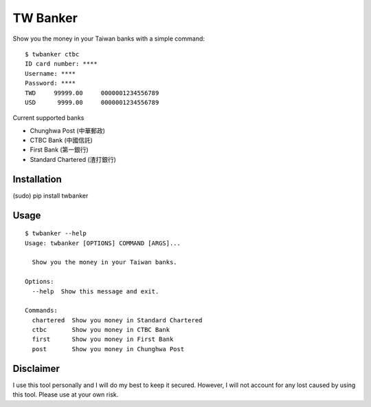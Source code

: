 TW Banker
=========

Show you the money in your Taiwan banks with a simple command::

    $ twbanker ctbc
    ID card number: ****
    Username: ****
    Password: ****
    TWD     99999.00     0000001234556789
    USD      9999.00     0000001234556789

Current supported banks

* Chunghwa Post (中華郵政)
* CTBC Bank (中國信託)
* First Bank (第一銀行)
* Standard Chartered (渣打銀行)


Installation
------------

(sudo) pip install twbanker


Usage
-----
::

    $ twbanker --help
    Usage: twbanker [OPTIONS] COMMAND [ARGS]...

      Show you the money in your Taiwan banks.

    Options:
      --help  Show this message and exit.

    Commands:
      chartered  Show you money in Standard Chartered
      ctbc       Show you money in CTBC Bank
      first      Show you money in First Bank
      post       Show you money in Chunghwa Post


Disclaimer
----------

I use this tool personally and I will do my best to keep it secured. However, I
will not account for any lost caused by using this tool. Please use at your own
risk.
